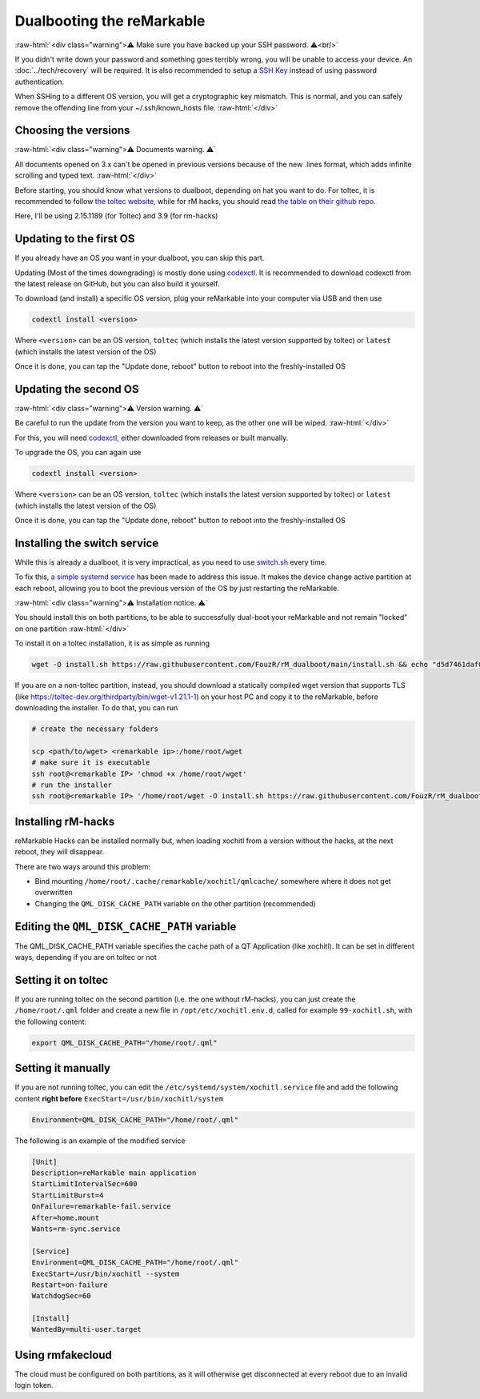 ==========================
Dualbooting the reMarkable
==========================

:raw-html:`<div class="warning">⚠️ Make sure you have backed up your SSH password. ⚠️<br/>`

If you didn't write down your password and something goes terribly wrong, you will be unable to access your device. An :doc:`../tech/recovery` will be required.
It is also recommended to setup a `SSH Key <../guide/access/ssh.html#ssh-key>`_ instead of using password authentication.

When SSHing to a different OS version, you will get a cryptographic key mismatch. This is normal, and you can safely remove the offending line from your ~/.ssh/known_hosts file.
:raw-html:`</div>`

Choosing the versions
=====================

:raw-html:`<div class="warning">⚠️ Documents warning. ⚠️`

All documents opened on 3.x can't be opened in previous versions because of the new .lines format, which adds infinite scrolling and typed text.
:raw-html:`</div>`

Before starting, you should know what versions to dualboot, depending on hat you want to do. For toltec, it is recommended to follow `the toltec website <https://toltec-dev.org/>`_, while for rM hacks, you should read `the table on their github repo <https://gthub.com/mb1986/rm-hacks>`_.

Here, I'll be using 2.15.1189 (for Toltec) and 3.9 (for rm-hacks)

Updating to the first OS
========================

If you already have an OS you want in your dualboot, you can skip this part.

Updating (Most of the times downgrading) is mostly done using `codexctl <https://github.com/Jayy001/codexctl>`_. It is recommended to download codexctl from the latest release on GitHub, but you can also build it yourself.

To download (and install) a specific OS version, plug your reMarkable into your computer via USB and then use

.. code-block:: shell

  codextl install <version>

Where ``<version>`` can be an OS version, ``toltec`` (which installs the latest version supported by toltec) or ``latest`` (which installs the latest version of the OS)

Once it is done, you can tap the "Update done, reboot" button to reboot into the freshly-installed OS

Updating the second OS
======================

:raw-html:`<div class="warning">⚠️ Version warning. ⚠️`

Be careful to run the update from the version you want to keep, as the other one will be wiped.
:raw-html:`</div>`

For this, you will need `codexctl <https://github.com/Jayy001/codexctl>`_, either downloaded from releases or built manually.

To upgrade the OS, you can again use

.. code-block:: shell

  codextl install <version>

Where ``<version>`` can be an OS version, ``toltec`` (which installs the latest version supported by toltec) or ``latest`` (which installs the latest version of the OS)

Once it is done, you can tap the "Update done, reboot" button to reboot into the freshly-installed OS

Installing the switch service
=============================

While this is already a dualboot, it is very impractical, as you need to use `switch.sh <https://github.com/ddvk/remarkable-update/tree/main?tab=readme-ov-file#to-switch-the-partition-ie-boot-the-previous-version>`_ every time. 

To fix this, `a simple systemd service <https://github.com/FouzR/rM_dualboot/>`_ has been made to address this issue. It makes the device change active partition at each reboot, allowing you to boot the previous version of the OS by just restarting the reMarkable.

:raw-html:`<div class="warning">⚠️ Installation notice. ⚠️`

You should install this on both partitions, to be able to successfully dual-boot your reMarkable and not remain "locked" on one partition
:raw-html:`</div>`

To install it on a toltec installation, it is as simple as running 

.. code-block:: shell

    wget -O install.sh https://raw.githubusercontent.com/FouzR/rM_dualboot/main/install.sh && echo "d5d7461daf04a09df2f5d5545ff946cb7f0479caa2587418891c38942536ca0a  install.sh" | sha256sum -c && sh ./install.sh

If you are on a non-toltec partition, instead, you should download a statically compiled wget version that supports TLS (like https://toltec-dev.org/thirdparty/bin/wget-v1.21.1-1) on your host PC and copy it to the reMarkable, before downloading the installer. To do that, you can run

.. code-block:: shell

    # create the necessary folders
    
    scp <path/to/wget> <remarkable ip>:/home/root/wget
    # make sure it is executable
    ssh root@<remarkable IP> 'chmod +x /home/root/wget'
    # run the installer
    ssh root@<remarkable IP> '/home/root/wget -O install.sh https://raw.githubusercontent.com/FouzR/rM_dualboot/main/install.sh && sh ./install.sh'


Installing rM-hacks
===================

reMarkable Hacks can be installed normally but, when loading xochitl from a version without the hacks, at the next reboot, they will disappear.

There are two ways around this problem:

- Bind mounting ``/home/root/.cache/remarkable/xochitl/qmlcache/`` somewhere where it does not get overwritten

- Changing the ``QML_DISK_CACHE_PATH`` variable on the other partition (recommended)

Editing the ``QML_DISK_CACHE_PATH`` variable
============================================

The QML_DISK_CACHE_PATH variable specifies the cache path of a QT Application (like  xochitl). It can be set in different ways, depending if you are on toltec or not

Setting it on toltec
====================
If you are running toltec on the second partition (i.e. the one without rM-hacks), you can just create the ``/home/root/.qml`` folder and create a new file in ``/opt/etc/xochitl.env.d``, called for example ``99-xochitl.sh``, with the following content:

.. code-block:: shell

  export QML_DISK_CACHE_PATH="/home/root/.qml"

Setting it manually
===================

If you are not running toltec, you can edit the ``/etc/systemd/system/xochitl.service`` file and add the following content **right before** ``ExecStart=/usr/bin/xochitl/system``

.. code-block:: shell
  
  Environment=QML_DISK_CACHE_PATH="/home/root/.qml"

The following is an example of the modified service

.. code-block:: console

  [Unit]
  Description=reMarkable main application
  StartLimitIntervalSec=600
  StartLimitBurst=4
  OnFailure=remarkable-fail.service
  After=home.mount
  Wants=rm-sync.service

  [Service]
  Environment=QML_DISK_CACHE_PATH="/home/root/.qml"
  ExecStart=/usr/bin/xochitl --system
  Restart=on-failure
  WatchdogSec=60

  [Install]
  WantedBy=multi-user.target

Using rmfakecloud
=================

The cloud must be configured on both partitions, as it will otherwise get disconnected at every reboot due to an invalid login token.